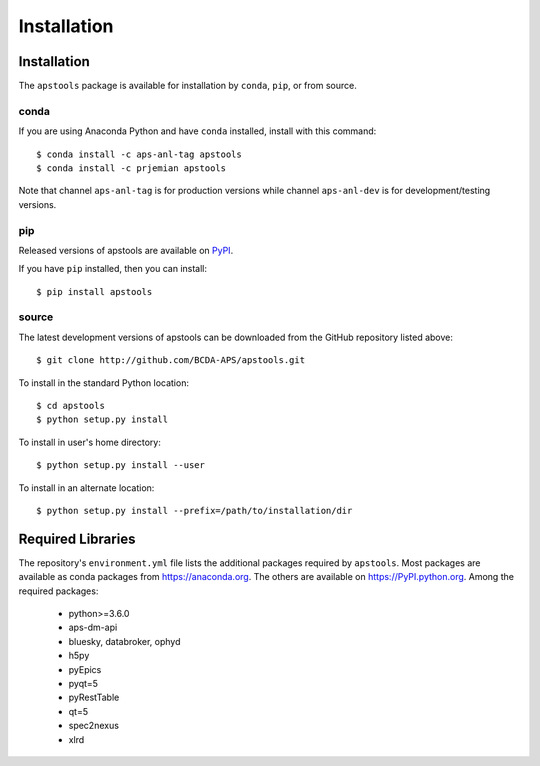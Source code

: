 .. _install:

Installation
============

Installation
############

The ``apstools`` package is available for installation
by ``conda``, ``pip``, or from source.

conda
-----

If you are using Anaconda Python and have ``conda`` installed, install with this
command::

    $ conda install -c aps-anl-tag apstools
    $ conda install -c prjemian apstools

Note that channel ``aps-anl-tag`` is for production versions while
channel ``aps-anl-dev`` is for development/testing versions.

pip
---

Released versions of apstools are available on `PyPI
<https://pypi.python.org/pypi/apstools>`_.

If you have ``pip`` installed, then you can install::

    $ pip install apstools

source
------

The latest development versions of apstools can be downloaded from the
GitHub repository listed above::

    $ git clone http://github.com/BCDA-APS/apstools.git

To install in the standard Python location::

    $ cd apstools
    $ python setup.py install

To install in user's home directory::

    $ python setup.py install --user

To install in an alternate location::

    $ python setup.py install --prefix=/path/to/installation/dir

Required Libraries
##################

The repository's ``environment.yml`` file lists the additional packages
required by ``apstools``.  Most packages are available as conda packages
from https://anaconda.org.  The others are available on
https://PyPI.python.org.  Among the required packages:

  - python>=3.6.0
  - aps-dm-api
  - bluesky, databroker, ophyd
  - h5py
  - pyEpics
  - pyqt=5
  - pyRestTable
  - qt=5
  - spec2nexus
  - xlrd

